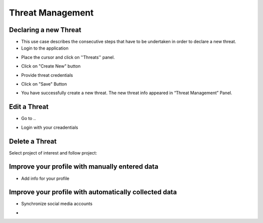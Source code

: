 ========
Threat Management
========

Declaring a new Threat
--------
- This use case describes the consecutive steps that have to be undertaken in order to declare a new threat.

- Login to the application

.. image:: assets/Log_4.png

- Place the cursor and click on ''Threats'' panel.

.. image:: assets/new_threat.png

- Click on "Create New" button

.. image:: assets/new_threat_2.png

- Provide threat credentials

.. image:: assets/new_threat_3.png

- Click on "Save" Button

.. image:: assets/new_threat_4.png

- You have successfully create a new threat. The new threat info appeared in “Threat Management” Panel.

.. image:: assets/new_threat_5.png


Edit a Threat   
--------
- Go to ..
.. image:: assets/login1.png
- Login with your creadentials


Delete a Threat
------------

Select project of interest and follow project:

.. image:: assets/viewproject.png


Improve your profile with manually entered data
------------

- Add info for your profile

    

Improve your profile with automatically collected data
------------

- Synchronize social media accounts
.. image:: assets/subscribe.png
- 

    

